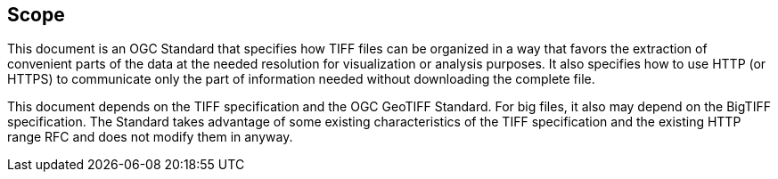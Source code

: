 == Scope
This document is an OGC Standard that specifies how TIFF files can be organized in a way that favors the extraction of convenient parts of the data at the needed resolution for visualization or analysis purposes. It also specifies how to use HTTP (or HTTPS) to communicate only the part of information needed without downloading the complete file. 

This document depends on the TIFF specification and the OGC GeoTIFF Standard. For big files, it also may depend on the BigTIFF specification. The Standard takes advantage of some existing characteristics of the TIFF specification and the existing HTTP range RFC and does not modify them in anyway.
